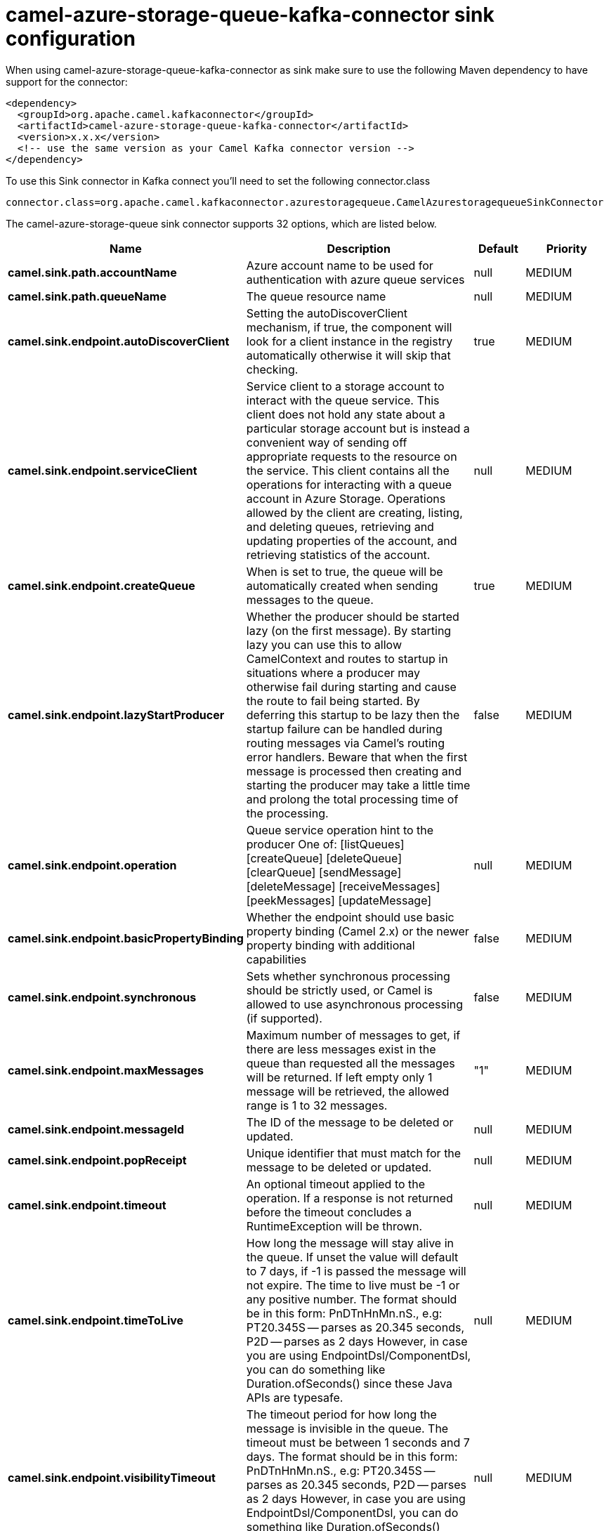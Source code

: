 // kafka-connector options: START
[[camel-azure-storage-queue-kafka-connector-sink]]
= camel-azure-storage-queue-kafka-connector sink configuration

When using camel-azure-storage-queue-kafka-connector as sink make sure to use the following Maven dependency to have support for the connector:

[source,xml]
----
<dependency>
  <groupId>org.apache.camel.kafkaconnector</groupId>
  <artifactId>camel-azure-storage-queue-kafka-connector</artifactId>
  <version>x.x.x</version>
  <!-- use the same version as your Camel Kafka connector version -->
</dependency>
----

To use this Sink connector in Kafka connect you'll need to set the following connector.class

[source,java]
----
connector.class=org.apache.camel.kafkaconnector.azurestoragequeue.CamelAzurestoragequeueSinkConnector
----


The camel-azure-storage-queue sink connector supports 32 options, which are listed below.



[width="100%",cols="2,5,^1,2",options="header"]
|===
| Name | Description | Default | Priority
| *camel.sink.path.accountName* | Azure account name to be used for authentication with azure queue services | null | MEDIUM
| *camel.sink.path.queueName* | The queue resource name | null | MEDIUM
| *camel.sink.endpoint.autoDiscoverClient* | Setting the autoDiscoverClient mechanism, if true, the component will look for a client instance in the registry automatically otherwise it will skip that checking. | true | MEDIUM
| *camel.sink.endpoint.serviceClient* | Service client to a storage account to interact with the queue service. This client does not hold any state about a particular storage account but is instead a convenient way of sending off appropriate requests to the resource on the service. This client contains all the operations for interacting with a queue account in Azure Storage. Operations allowed by the client are creating, listing, and deleting queues, retrieving and updating properties of the account, and retrieving statistics of the account. | null | MEDIUM
| *camel.sink.endpoint.createQueue* | When is set to true, the queue will be automatically created when sending messages to the queue. | true | MEDIUM
| *camel.sink.endpoint.lazyStartProducer* | Whether the producer should be started lazy (on the first message). By starting lazy you can use this to allow CamelContext and routes to startup in situations where a producer may otherwise fail during starting and cause the route to fail being started. By deferring this startup to be lazy then the startup failure can be handled during routing messages via Camel's routing error handlers. Beware that when the first message is processed then creating and starting the producer may take a little time and prolong the total processing time of the processing. | false | MEDIUM
| *camel.sink.endpoint.operation* | Queue service operation hint to the producer One of: [listQueues] [createQueue] [deleteQueue] [clearQueue] [sendMessage] [deleteMessage] [receiveMessages] [peekMessages] [updateMessage] | null | MEDIUM
| *camel.sink.endpoint.basicPropertyBinding* | Whether the endpoint should use basic property binding (Camel 2.x) or the newer property binding with additional capabilities | false | MEDIUM
| *camel.sink.endpoint.synchronous* | Sets whether synchronous processing should be strictly used, or Camel is allowed to use asynchronous processing (if supported). | false | MEDIUM
| *camel.sink.endpoint.maxMessages* | Maximum number of messages to get, if there are less messages exist in the queue than requested all the messages will be returned. If left empty only 1 message will be retrieved, the allowed range is 1 to 32 messages. | "1" | MEDIUM
| *camel.sink.endpoint.messageId* | The ID of the message to be deleted or updated. | null | MEDIUM
| *camel.sink.endpoint.popReceipt* | Unique identifier that must match for the message to be deleted or updated. | null | MEDIUM
| *camel.sink.endpoint.timeout* | An optional timeout applied to the operation. If a response is not returned before the timeout concludes a RuntimeException will be thrown. | null | MEDIUM
| *camel.sink.endpoint.timeToLive* | How long the message will stay alive in the queue. If unset the value will default to 7 days, if -1 is passed the message will not expire. The time to live must be -1 or any positive number. The format should be in this form: PnDTnHnMn.nS., e.g: PT20.345S -- parses as 20.345 seconds, P2D -- parses as 2 days However, in case you are using EndpointDsl/ComponentDsl, you can do something like Duration.ofSeconds() since these Java APIs are typesafe. | null | MEDIUM
| *camel.sink.endpoint.visibilityTimeout* | The timeout period for how long the message is invisible in the queue. The timeout must be between 1 seconds and 7 days. The format should be in this form: PnDTnHnMn.nS., e.g: PT20.345S -- parses as 20.345 seconds, P2D -- parses as 2 days However, in case you are using EndpointDsl/ComponentDsl, you can do something like Duration.ofSeconds() since these Java APIs are typesafe. | null | MEDIUM
| *camel.sink.endpoint.accessKey* | Access key for the associated azure account name to be used for authentication with azure queue services | null | MEDIUM
| *camel.sink.endpoint.credentials* | StorageSharedKeyCredential can be injected to create the azure client, this holds the important authentication information | null | MEDIUM
| *camel.component.azure-storage-queue.autoDiscover Client* | Setting the autoDiscoverClient mechanism, if true, the component will look for a client instance in the registry automatically otherwise it will skip that checking. | true | MEDIUM
| *camel.component.azure-storage-queue.configuration* | The component configurations | null | MEDIUM
| *camel.component.azure-storage-queue.serviceClient* | Service client to a storage account to interact with the queue service. This client does not hold any state about a particular storage account but is instead a convenient way of sending off appropriate requests to the resource on the service. This client contains all the operations for interacting with a queue account in Azure Storage. Operations allowed by the client are creating, listing, and deleting queues, retrieving and updating properties of the account, and retrieving statistics of the account. | null | MEDIUM
| *camel.component.azure-storage-queue.createQueue* | When is set to true, the queue will be automatically created when sending messages to the queue. | true | MEDIUM
| *camel.component.azure-storage-queue.lazyStart Producer* | Whether the producer should be started lazy (on the first message). By starting lazy you can use this to allow CamelContext and routes to startup in situations where a producer may otherwise fail during starting and cause the route to fail being started. By deferring this startup to be lazy then the startup failure can be handled during routing messages via Camel's routing error handlers. Beware that when the first message is processed then creating and starting the producer may take a little time and prolong the total processing time of the processing. | false | MEDIUM
| *camel.component.azure-storage-queue.operation* | Queue service operation hint to the producer One of: [listQueues] [createQueue] [deleteQueue] [clearQueue] [sendMessage] [deleteMessage] [receiveMessages] [peekMessages] [updateMessage] | null | MEDIUM
| *camel.component.azure-storage-queue.basicProperty Binding* | Whether the component should use basic property binding (Camel 2.x) or the newer property binding with additional capabilities | false | LOW
| *camel.component.azure-storage-queue.maxMessages* | Maximum number of messages to get, if there are less messages exist in the queue than requested all the messages will be returned. If left empty only 1 message will be retrieved, the allowed range is 1 to 32 messages. | "1" | MEDIUM
| *camel.component.azure-storage-queue.messageId* | The ID of the message to be deleted or updated. | null | MEDIUM
| *camel.component.azure-storage-queue.popReceipt* | Unique identifier that must match for the message to be deleted or updated. | null | MEDIUM
| *camel.component.azure-storage-queue.timeout* | An optional timeout applied to the operation. If a response is not returned before the timeout concludes a RuntimeException will be thrown. | null | MEDIUM
| *camel.component.azure-storage-queue.timeToLive* | How long the message will stay alive in the queue. If unset the value will default to 7 days, if -1 is passed the message will not expire. The time to live must be -1 or any positive number. The format should be in this form: PnDTnHnMn.nS., e.g: PT20.345S -- parses as 20.345 seconds, P2D -- parses as 2 days However, in case you are using EndpointDsl/ComponentDsl, you can do something like Duration.ofSeconds() since these Java APIs are typesafe. | null | MEDIUM
| *camel.component.azure-storage-queue.visibility Timeout* | The timeout period for how long the message is invisible in the queue. The timeout must be between 1 seconds and 7 days. The format should be in this form: PnDTnHnMn.nS., e.g: PT20.345S -- parses as 20.345 seconds, P2D -- parses as 2 days However, in case you are using EndpointDsl/ComponentDsl, you can do something like Duration.ofSeconds() since these Java APIs are typesafe. | null | MEDIUM
| *camel.component.azure-storage-queue.accessKey* | Access key for the associated azure account name to be used for authentication with azure queue services | null | MEDIUM
| *camel.component.azure-storage-queue.credentials* | StorageSharedKeyCredential can be injected to create the azure client, this holds the important authentication information | null | MEDIUM
|===



The camel-azure-storage-queue sink connector has no converters out of the box.





The camel-azure-storage-queue sink connector has no transforms out of the box.





The camel-azure-storage-queue sink connector has no aggregation strategies out of the box.
// kafka-connector options: END
